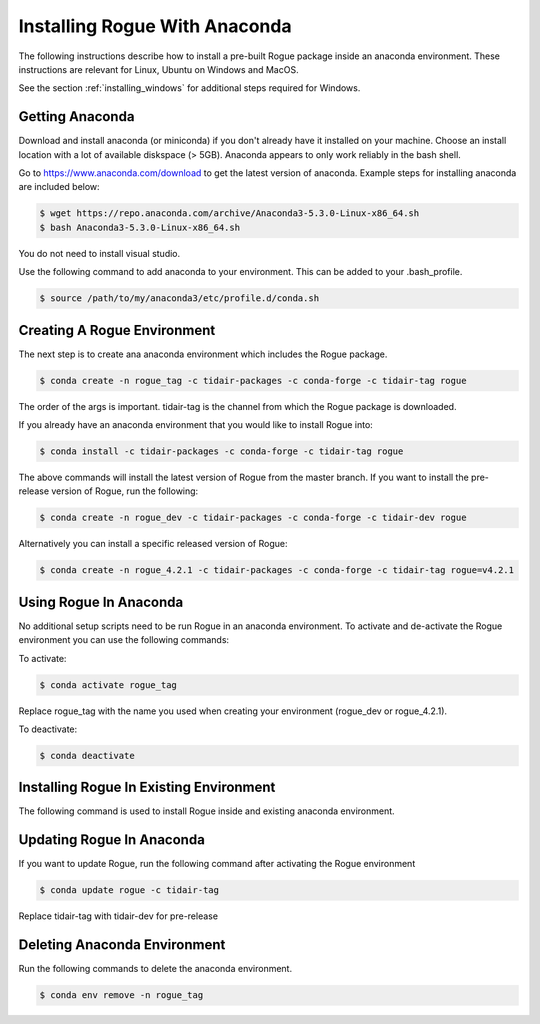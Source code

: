 .. _installing_anaconda:

==============================
Installing Rogue With Anaconda
==============================

The following instructions describe how to install a pre-built Rogue package inside an anaconda environment. These instructions are relevant for Linux, Ubuntu on Windows and MacOS.

See the section :ref:`installing_windows` for additional steps required for Windows.

Getting Anaconda
================

Download and install anaconda (or miniconda) if you don't already have it installed on your machine. Choose an install location with a lot of available diskspace (> 5GB). Anaconda appears to only work reliably in the bash shell.

Go to https://www.anaconda.com/download to get the latest version of anaconda. Example steps for installing anaconda are included below:

.. code::

   $ wget https://repo.anaconda.com/archive/Anaconda3-5.3.0-Linux-x86_64.sh
   $ bash Anaconda3-5.3.0-Linux-x86_64.sh

You do not need to install visual studio.

Use the following command to add anaconda to your environment. This can be added to your .bash_profile.

.. code::

   $ source /path/to/my/anaconda3/etc/profile.d/conda.sh

Creating A Rogue Environment
============================

The next step is to create ana anaconda environment which includes the Rogue package.

.. code::

   $ conda create -n rogue_tag -c tidair-packages -c conda-forge -c tidair-tag rogue

The order of the args is important. tidair-tag is the channel from which the Rogue package is downloaded.

If you already have an anaconda environment that you would like to install Rogue into:

.. code::

   $ conda install -c tidair-packages -c conda-forge -c tidair-tag rogue

The above commands will install the latest version of Rogue from the master branch. If you want to install the pre-release version of Rogue, run the following:

.. code::

   $ conda create -n rogue_dev -c tidair-packages -c conda-forge -c tidair-dev rogue

Alternatively you can install a specific released version of Rogue:

.. code::

   $ conda create -n rogue_4.2.1 -c tidair-packages -c conda-forge -c tidair-tag rogue=v4.2.1

Using Rogue In Anaconda
=======================

No additional setup scripts need to be run Rogue in an anaconda environment. To activate and de-activate the Rogue environment you can use the following commands:

To activate:

.. code::

   $ conda activate rogue_tag

Replace rogue_tag with the name you used when creating your environment (rogue_dev or rogue_4.2.1).


To deactivate:

.. code::

   $ conda deactivate

Installing Rogue In Existing Environment
========================================

The following command is used to install Rogue inside and existing anaconda environment.


Updating Rogue In Anaconda
==========================

If you want to update Rogue, run the following command after activating the Rogue environment

.. code::

   $ conda update rogue -c tidair-tag

Replace tidair-tag with tidair-dev for pre-release

Deleting Anaconda Environment
=============================

Run the following commands to delete the anaconda environment.

.. code::

   $ conda env remove -n rogue_tag

